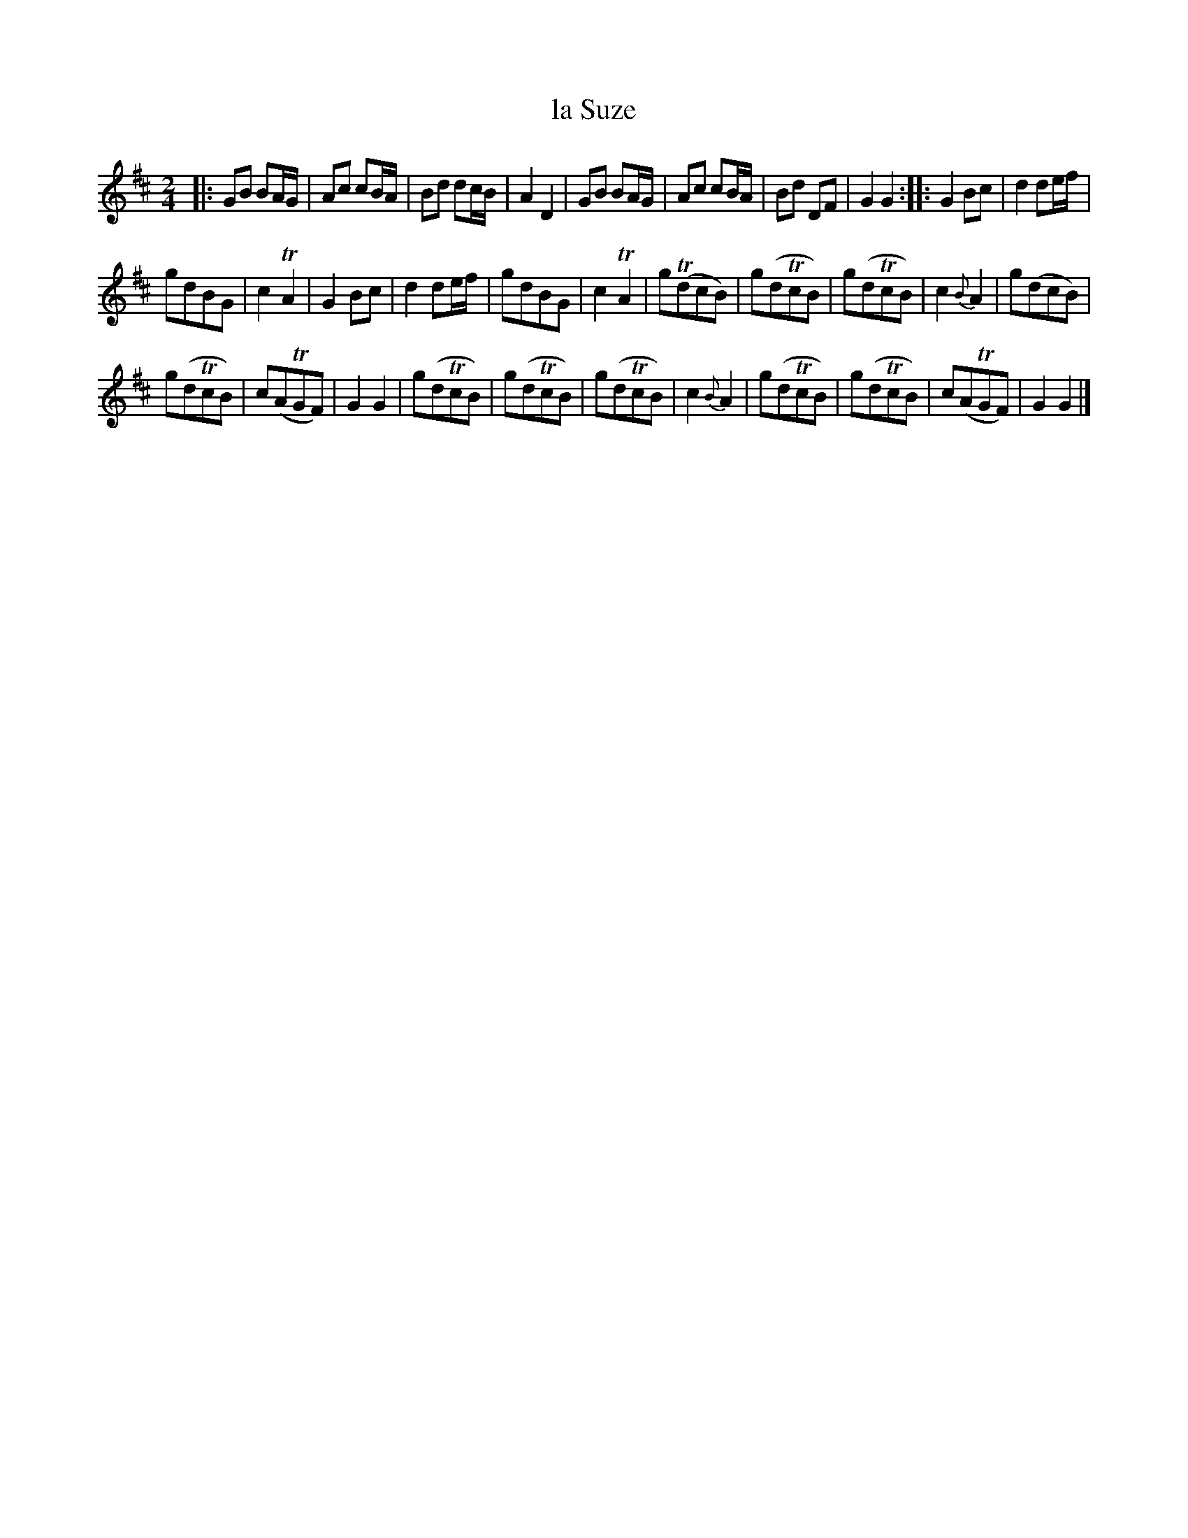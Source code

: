 X: 109
T: la Suze
%R: polka, march, reel
B: Stewart "A Select Collection of Airs, Jigs, Marches and Reels", ca.1784, p.52 #109
F: http://imslp.org/wiki/A_Select_Collection_of_Airs,_Jigs,_Marches_and_Reels_%28Various%29
Z: 2017 John Chambers <jc:trillian.mit.edu>
N: The 2nd strain has initial repeat but no final repeat; not fixed.
M: 2/4
L: 1/16
%%slurgraces 1
%%graceslurs 1
K: D
|:\
G2B2 B2AG | A2c2 c2BA | B2d2 d2cB | A4 D4 |\
G2B2 B2AG | A2c2 c2BA | B2d2 D2F2 | G4 G4 ::\
G4 B2c2 | d4 d2ef |
g2d2B2G2 | c4 TA4 |\
G4 B2c2 | d4 d2ef | g2d2B2G2 | c4 TA4 |\
g2(Td2c2B2) | g2(d2Tc2B2) | g2(d2Tc2B2) | c4 {B}A4 |\
g2(d2c2B2) |
g2(d2Tc2B2) | c2(A2TG2F2) | G4 G4 |\
g2(d2Tc2B2) | g2(d2Tc2B2) | g2(d2Tc2B2) | c4 {B}A4 |\
g2(d2Tc2B2) | g2(d2Tc2B2) | c2(A2TG2F2) | G4 G4 |]

